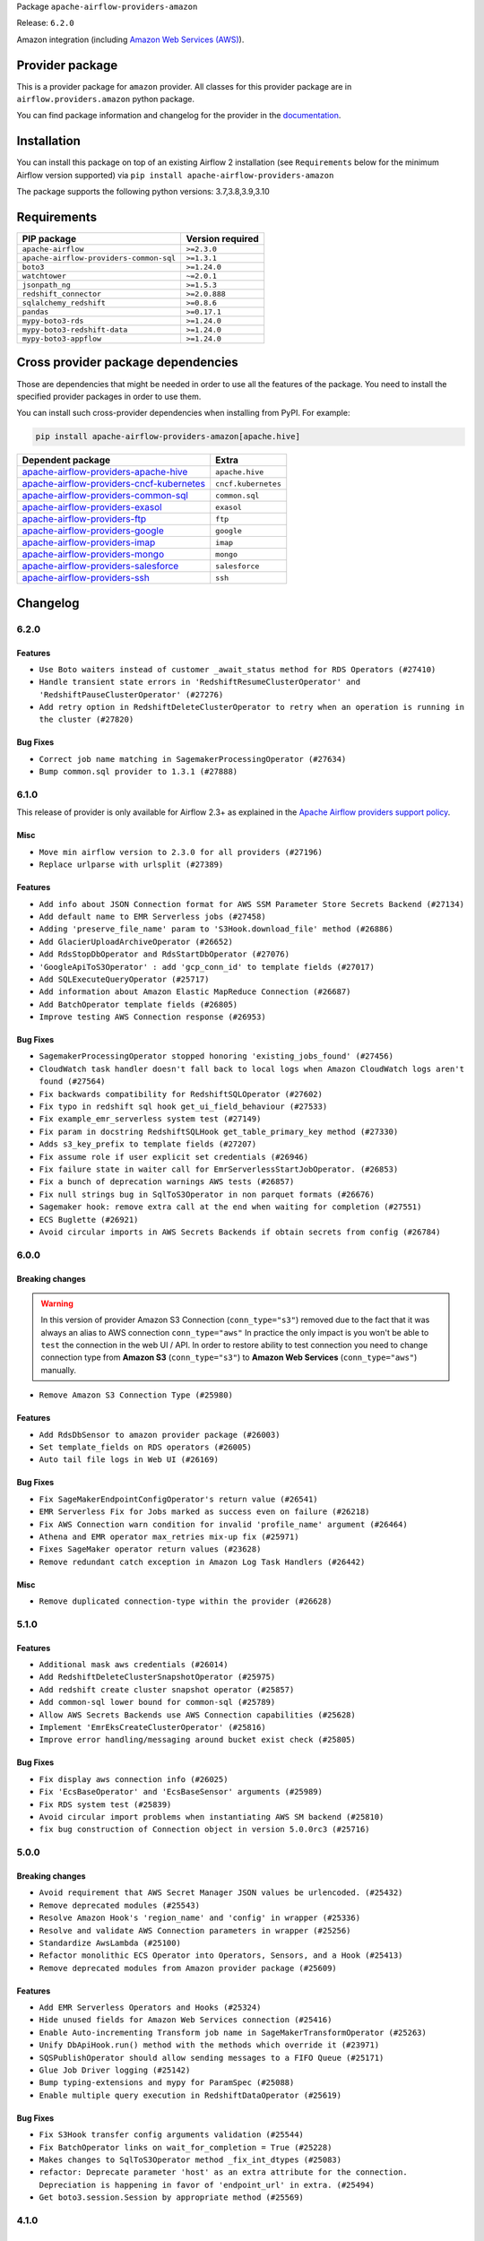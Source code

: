 
.. Licensed to the Apache Software Foundation (ASF) under one
   or more contributor license agreements.  See the NOTICE file
   distributed with this work for additional information
   regarding copyright ownership.  The ASF licenses this file
   to you under the Apache License, Version 2.0 (the
   "License"); you may not use this file except in compliance
   with the License.  You may obtain a copy of the License at

..   http://www.apache.org/licenses/LICENSE-2.0

.. Unless required by applicable law or agreed to in writing,
   software distributed under the License is distributed on an
   "AS IS" BASIS, WITHOUT WARRANTIES OR CONDITIONS OF ANY
   KIND, either express or implied.  See the License for the
   specific language governing permissions and limitations
   under the License.


Package ``apache-airflow-providers-amazon``

Release: ``6.2.0``


Amazon integration (including `Amazon Web Services (AWS) <https://aws.amazon.com/>`__).


Provider package
----------------

This is a provider package for ``amazon`` provider. All classes for this provider package
are in ``airflow.providers.amazon`` python package.

You can find package information and changelog for the provider
in the `documentation <https://airflow.apache.org/docs/apache-airflow-providers-amazon/6.2.0/>`_.


Installation
------------

You can install this package on top of an existing Airflow 2 installation (see ``Requirements`` below
for the minimum Airflow version supported) via
``pip install apache-airflow-providers-amazon``

The package supports the following python versions: 3.7,3.8,3.9,3.10

Requirements
------------

=======================================  ==================
PIP package                              Version required
=======================================  ==================
``apache-airflow``                       ``>=2.3.0``
``apache-airflow-providers-common-sql``  ``>=1.3.1``
``boto3``                                ``>=1.24.0``
``watchtower``                           ``~=2.0.1``
``jsonpath_ng``                          ``>=1.5.3``
``redshift_connector``                   ``>=2.0.888``
``sqlalchemy_redshift``                  ``>=0.8.6``
``pandas``                               ``>=0.17.1``
``mypy-boto3-rds``                       ``>=1.24.0``
``mypy-boto3-redshift-data``             ``>=1.24.0``
``mypy-boto3-appflow``                   ``>=1.24.0``
=======================================  ==================

Cross provider package dependencies
-----------------------------------

Those are dependencies that might be needed in order to use all the features of the package.
You need to install the specified provider packages in order to use them.

You can install such cross-provider dependencies when installing from PyPI. For example:

.. code-block:: bash

    pip install apache-airflow-providers-amazon[apache.hive]


======================================================================================================================  ===================
Dependent package                                                                                                       Extra
======================================================================================================================  ===================
`apache-airflow-providers-apache-hive <https://airflow.apache.org/docs/apache-airflow-providers-apache-hive>`_          ``apache.hive``
`apache-airflow-providers-cncf-kubernetes <https://airflow.apache.org/docs/apache-airflow-providers-cncf-kubernetes>`_  ``cncf.kubernetes``
`apache-airflow-providers-common-sql <https://airflow.apache.org/docs/apache-airflow-providers-common-sql>`_            ``common.sql``
`apache-airflow-providers-exasol <https://airflow.apache.org/docs/apache-airflow-providers-exasol>`_                    ``exasol``
`apache-airflow-providers-ftp <https://airflow.apache.org/docs/apache-airflow-providers-ftp>`_                          ``ftp``
`apache-airflow-providers-google <https://airflow.apache.org/docs/apache-airflow-providers-google>`_                    ``google``
`apache-airflow-providers-imap <https://airflow.apache.org/docs/apache-airflow-providers-imap>`_                        ``imap``
`apache-airflow-providers-mongo <https://airflow.apache.org/docs/apache-airflow-providers-mongo>`_                      ``mongo``
`apache-airflow-providers-salesforce <https://airflow.apache.org/docs/apache-airflow-providers-salesforce>`_            ``salesforce``
`apache-airflow-providers-ssh <https://airflow.apache.org/docs/apache-airflow-providers-ssh>`_                          ``ssh``
======================================================================================================================  ===================

 .. Licensed to the Apache Software Foundation (ASF) under one
    or more contributor license agreements.  See the NOTICE file
    distributed with this work for additional information
    regarding copyright ownership.  The ASF licenses this file
    to you under the Apache License, Version 2.0 (the
    "License"); you may not use this file except in compliance
    with the License.  You may obtain a copy of the License at

 ..   http://www.apache.org/licenses/LICENSE-2.0

 .. Unless required by applicable law or agreed to in writing,
    software distributed under the License is distributed on an
    "AS IS" BASIS, WITHOUT WARRANTIES OR CONDITIONS OF ANY
    KIND, either express or implied.  See the License for the
    specific language governing permissions and limitations
    under the License.


.. NOTE TO CONTRIBUTORS:
   Please, only add notes to the Changelog just below the "Changelog" header when there are some breaking changes
   and you want to add an explanation to the users on how they are supposed to deal with them.
   The changelog is updated and maintained semi-automatically by release manager.

Changelog
---------

6.2.0
.....

Features
~~~~~~~~

* ``Use Boto waiters instead of customer _await_status method for RDS Operators (#27410)``
* ``Handle transient state errors in 'RedshiftResumeClusterOperator' and 'RedshiftPauseClusterOperator' (#27276)``
* ``Add retry option in RedshiftDeleteClusterOperator to retry when an operation is running in the cluster (#27820)``

Bug Fixes
~~~~~~~~~

* ``Correct job name matching in SagemakerProcessingOperator (#27634)``
* ``Bump common.sql provider to 1.3.1 (#27888)``

.. Below changes are excluded from the changelog. Move them to
   appropriate section above if needed. Do not delete the lines(!):
   * ``System Test for EMR (AIP-47) (#27286)``
   * ``Prepare for follow-up release for November providers (#27774)``

6.1.0
.....

This release of provider is only available for Airflow 2.3+ as explained in the
`Apache Airflow providers support policy <https://github.com/apache/airflow/blob/main/README.md#support-for-providers>`_.

Misc
~~~~

* ``Move min airflow version to 2.3.0 for all providers (#27196)``
* ``Replace urlparse with urlsplit (#27389)``

Features
~~~~~~~~

* ``Add info about JSON Connection format for AWS SSM Parameter Store Secrets Backend (#27134)``
* ``Add default name to EMR Serverless jobs (#27458)``
* ``Adding 'preserve_file_name' param to 'S3Hook.download_file' method (#26886)``
* ``Add GlacierUploadArchiveOperator (#26652)``
* ``Add RdsStopDbOperator and RdsStartDbOperator (#27076)``
* ``'GoogleApiToS3Operator' : add 'gcp_conn_id' to template fields (#27017)``
* ``Add SQLExecuteQueryOperator (#25717)``
* ``Add information about Amazon Elastic MapReduce Connection (#26687)``
* ``Add BatchOperator template fields (#26805)``
* ``Improve testing AWS Connection response (#26953)``

Bug Fixes
~~~~~~~~~

* ``SagemakerProcessingOperator stopped honoring 'existing_jobs_found' (#27456)``
* ``CloudWatch task handler doesn't fall back to local logs when Amazon CloudWatch logs aren't found (#27564)``
* ``Fix backwards compatibility for RedshiftSQLOperator (#27602)``
* ``Fix typo in redshift sql hook get_ui_field_behaviour (#27533)``
* ``Fix example_emr_serverless system test (#27149)``
* ``Fix param in docstring RedshiftSQLHook get_table_primary_key method (#27330)``
* ``Adds s3_key_prefix to template fields (#27207)``
* ``Fix assume role if user explicit set credentials (#26946)``
* ``Fix failure state in waiter call for EmrServerlessStartJobOperator. (#26853)``
* ``Fix a bunch of deprecation warnings AWS tests (#26857)``
* ``Fix null strings bug in SqlToS3Operator in non parquet formats (#26676)``
* ``Sagemaker hook: remove extra call at the end when waiting for completion (#27551)``
* ``ECS Buglette (#26921)``
* ``Avoid circular imports in AWS Secrets Backends if obtain secrets from config (#26784)``

.. Below changes are excluded from the changelog. Move them to
   appropriate section above if needed. Do not delete the lines(!):
   * ``sagemaker operators: mutualize init of aws_conn_id (#27579)``
   * ``Upgrade dependencies in order to avoid backtracking (#27531)``
   * ``Code quality improvements on sagemaker operators/hook (#27453)``
   * ``Update old style typing (#26872)``
   * ``System test for SQL to S3 Transfer (AIP-47) (#27097)``
   * ``Enable string normalization in python formatting - providers (#27205)``
   * ``Convert emr_eks example dag to system test (#26723)``
   * ``System test for Dynamo DB (#26729)``
   * ``ECS System Test (#26808)``
   * ``RDS Instance System Tests (#26733)``

6.0.0
.....

Breaking changes
~~~~~~~~~~~~~~~~

.. warning::
  In this version of provider Amazon S3 Connection (``conn_type="s3"``) removed due to the fact that it was always
  an alias to AWS connection ``conn_type="aws"``
  In practice the only impact is you won't be able to ``test`` the connection in the web UI / API.
  In order to restore ability to test connection you need to change connection type from **Amazon S3** (``conn_type="s3"``)
  to **Amazon Web Services** (``conn_type="aws"``) manually.

* ``Remove Amazon S3 Connection Type (#25980)``

Features
~~~~~~~~

* ``Add RdsDbSensor to amazon provider package (#26003)``
* ``Set template_fields on RDS operators (#26005)``
* ``Auto tail file logs in Web UI (#26169)``

Bug Fixes
~~~~~~~~~

* ``Fix SageMakerEndpointConfigOperator's return value (#26541)``
* ``EMR Serverless Fix for Jobs marked as success even on failure (#26218)``
* ``Fix AWS Connection warn condition for invalid 'profile_name' argument (#26464)``
* ``Athena and EMR operator max_retries mix-up fix (#25971)``
* ``Fixes SageMaker operator return values (#23628)``
* ``Remove redundant catch exception in Amazon Log Task Handlers (#26442)``

Misc
~~~~

* ``Remove duplicated connection-type within the provider (#26628)``


.. Below changes are excluded from the changelog. Move them to
   appropriate section above if needed. Do not delete the lines(!):
   * ``Redshift to S3 and S3 to Redshift System test (AIP-47) (#26613)``
   * ``Convert example_eks_with_fargate_in_one_step.py and example_eks_with_fargate_profile to AIP-47 (#26537)``
   * ``Redshift System Test (AIP-47) (#26187)``
   * ``GoogleAPIToS3Operator System Test (AIP-47) (#26370)``
   * ``Convert EKS with Nodegroups sample DAG to a system test (AIP-47) (#26539)``
   * ``Convert EC2 sample DAG to system test (#26540)``
   * ``Convert S3 example DAG to System test (AIP-47) (#26535)``
   * ``Convert 'example_eks_with_nodegroup_in_one_step' sample DAG to system test (AIP-47) (#26410)``
   * ``Migrate DMS sample dag to system test (#26270)``
   * ``Apply PEP-563 (Postponed Evaluation of Annotations) to non-core airflow (#26289)``
   * ``D400 first line should end with period batch02 (#25268)``
   * ``Change links to 'boto3' documentation (#26708)``

5.1.0
.....


Features
~~~~~~~~

* ``Additional mask aws credentials (#26014)``
* ``Add RedshiftDeleteClusterSnapshotOperator (#25975)``
* ``Add redshift create cluster snapshot operator (#25857)``
* ``Add common-sql lower bound for common-sql (#25789)``
* ``Allow AWS Secrets Backends use AWS Connection capabilities (#25628)``
* ``Implement 'EmrEksCreateClusterOperator' (#25816)``
* ``Improve error handling/messaging around bucket exist check (#25805)``

Bug Fixes
~~~~~~~~~

* ``Fix display aws connection info (#26025)``
* ``Fix 'EcsBaseOperator' and 'EcsBaseSensor' arguments (#25989)``
* ``Fix RDS system test (#25839)``
* ``Avoid circular import problems when instantiating AWS SM backend (#25810)``
* ``fix bug construction of Connection object in version 5.0.0rc3 (#25716)``

.. Below changes are excluded from the changelog. Move them to
   appropriate section above if needed. Do not delete the lines(!):
   * ``Fix EMR serverless system test (#25969)``
   * ``Add 'output' property to MappedOperator (#25604)``
   * ``Add Airflow specific warning classes (#25799)``
   * ``Replace SQL with Common SQL in pre commit (#26058)``
   * ``Hook into Mypy to get rid of those cast() (#26023)``
   * ``Raise an error on create bucket if use regional endpoint for us-east-1 and region not set (#25945)``
   * ``Update AWS system tests to use SystemTestContextBuilder (#25748)``
   * ``Convert Quicksight Sample DAG to System Test (#25696)``
   * ``Consolidate to one 'schedule' param (#25410)``

5.0.0
.....

Breaking changes
~~~~~~~~~~~~~~~~

* ``Avoid requirement that AWS Secret Manager JSON values be urlencoded. (#25432)``
* ``Remove deprecated modules (#25543)``
* ``Resolve Amazon Hook's 'region_name' and 'config' in wrapper (#25336)``
* ``Resolve and validate AWS Connection parameters in wrapper (#25256)``
* ``Standardize AwsLambda (#25100)``
* ``Refactor monolithic ECS Operator into Operators, Sensors, and a Hook (#25413)``
* ``Remove deprecated modules from Amazon provider package (#25609)``

Features
~~~~~~~~

* ``Add EMR Serverless Operators and Hooks (#25324)``
* ``Hide unused fields for Amazon Web Services connection (#25416)``
* ``Enable Auto-incrementing Transform job name in SageMakerTransformOperator (#25263)``
* ``Unify DbApiHook.run() method with the methods which override it (#23971)``
* ``SQSPublishOperator should allow sending messages to a FIFO Queue (#25171)``
* ``Glue Job Driver logging (#25142)``
* ``Bump typing-extensions and mypy for ParamSpec (#25088)``
* ``Enable multiple query execution in RedshiftDataOperator (#25619)``

Bug Fixes
~~~~~~~~~

* ``Fix S3Hook transfer config arguments validation (#25544)``
* ``Fix BatchOperator links on wait_for_completion = True (#25228)``
* ``Makes changes to SqlToS3Operator method _fix_int_dtypes (#25083)``
* ``refactor: Deprecate parameter 'host' as an extra attribute for the connection. Depreciation is happening in favor of 'endpoint_url' in extra. (#25494)``
* ``Get boto3.session.Session by appropriate method (#25569)``

.. Below changes are excluded from the changelog. Move them to
   appropriate section above if needed. Do not delete the lines(!):
   * ``System test for EMR Serverless  (#25559)``
   * ``Convert Local to S3 example DAG to System Test (AIP-47) (#25345)``
   * ``Convert ECS Fargate Sample DAG to System Test (#25316)``
   * ``Sagemaker System Tests - Part 3 of 3 - example_sagemaker_endpoint.py (AIP-47) (#25134)``
   * ``Convert RDS Export Sample DAG to System Test (AIP-47) (#25205)``
   * ``AIP-47 - Migrate redshift DAGs to new design #22438 (#24239)``
   * ``Convert Glue Sample DAG to System Test (#25136)``
   * ``Convert the batch sample dag to system tests (AIP-47) (#24448)``
   * ``Migrate datasync sample dag to system tests (AIP-47) (#24354)``
   * ``Sagemaker System Tests - Part 2 of 3 - example_sagemaker.py (#25079)``
   * ``Migrate lambda sample dag to system test (AIP-47) (#24355)``
   * ``SageMaker system tests - Part 1 of 3 - Prep Work (AIP-47) (#25078)``
   * ``Prepare docs for new providers release (August 2022) (#25618)``

4.1.0
.....

Features
~~~~~~~~

* ``Add test_connection method to AWS hook (#24662)``
* ``Add AWS operators to create and delete RDS Database (#24099)``
* ``Add batch option to 'SqsSensor' (#24554)``
* ``Add AWS Batch & AWS CloudWatch Extra Links (#24406)``
* ``Refactoring EmrClusterLink and add for other AWS EMR Operators (#24294)``
* ``Move all SQL classes to common-sql provider (#24836)``
* ``Amazon appflow (#24057)``
* ``Make extra_args in S3Hook immutable between calls (#24527)``

Bug Fixes
~~~~~~~~~

* ``Refactor and fix AWS secret manager invalid exception (#24898)``
* ``fix: RedshiftDataHook and RdsHook not use cached connection (#24387)``
* ``Fix links to sources for examples (#24386)``
* ``Fix S3KeySensor. See #24321 (#24378)``
* ``Fix: 'emr_conn_id' should be optional in 'EmrCreateJobFlowOperator' (#24306)``
* ``Update providers to use functools compat for ''cached_property'' (#24582)``

.. Below changes are excluded from the changelog. Move them to
   appropriate section above if needed. Do not delete the lines(!):
   * ``Convert RDS Event and Snapshot Sample DAGs to System Tests (#24932)``
   * ``Convert Step Functions Example DAG to System Test (AIP-47) (#24643)``
   * ``Update AWS Connection docs and deprecate some extras (#24670)``
   * ``Remove 'xcom_push' flag from providers (#24823)``
   * ``Align Black and blacken-docs configs (#24785)``
   * ``Restore Optional value of script_location (#24754)``
   * ``Move provider dependencies to inside provider folders (#24672)``
   * ``Use our yaml util in all providers (#24720)``
   * ``Remove 'hook-class-names' from provider.yaml (#24702)``
   * ``Convert SQS Sample DAG to System Test (#24513)``
   * ``Convert Cloudformation Sample DAG to System Test (#24447)``
   * ``Convert SNS Sample DAG to System Test (#24384)``

4.0.0
.....

Breaking changes
~~~~~~~~~~~~~~~~

* This release of provider is only available for Airflow 2.2+ as explained in the Apache Airflow
  providers support policy https://github.com/apache/airflow/blob/main/README.md#support-for-providers

Features
~~~~~~~~

* ``Add partition related methods to GlueCatalogHook: (#23857)``
* ``Add support for associating  custom tags to job runs submitted via EmrContainerOperator (#23769)``
* ``Add number of node params only for single-node cluster in RedshiftCreateClusterOperator (#23839)``

Bug Fixes
~~~~~~~~~

* ``fix: StepFunctionHook ignores explicit set 'region_name' (#23976)``
* ``Fix Amazon EKS example DAG raises warning during Imports (#23849)``
* ``Move string arg evals to 'execute()' in 'EksCreateClusterOperator' (#23877)``
* ``fix: patches #24215. Won't raise KeyError when 'create_job_kwargs' contains the 'Command' key. (#24308)``

Misc
~~~~

* ``Light Refactor and Clean-up AWS Provider (#23907)``
* ``Update sample dag and doc for RDS (#23651)``
* ``Reformat the whole AWS documentation (#23810)``
* ``Replace "absolute()" with "resolve()" in pathlib objects (#23675)``
* ``Apply per-run log templates to log handlers (#24153)``
* ``Refactor GlueJobHook get_or_create_glue_job method. (#24215)``
* ``Update the DMS Sample DAG and Docs (#23681)``
* ``Update doc and sample dag for Quicksight (#23653)``
* ``Update doc and sample dag for EMR Containers (#24087)``
* ``Add AWS project structure tests (re: AIP-47) (#23630)``
* ``Add doc and sample dag for GCSToS3Operator (#23730)``
* ``Remove old Athena Sample DAG (#24170)``
* ``Clean up f-strings in logging calls (#23597)``

.. Below changes are excluded from the changelog. Move them to
   appropriate section above if needed. Do not delete the lines(!):
   * ``Add explanatory note for contributors about updating Changelog (#24229)``
   * ``Introduce 'flake8-implicit-str-concat' plugin to static checks (#23873)``
   * ``pydocstyle D202 added (#24221)``
   * ``Prepare docs for May 2022 provider's release (#24231)``
   * ``Update package description to remove double min-airflow specification (#24292)``

3.4.0
.....

Features
~~~~~~~~

* ``Add Quicksight create ingestion Hook and Operator (#21863)``
* ``Add default 'aws_conn_id' to SageMaker Operators #21808 (#23515)``
* ``Add RedshiftCreateClusterOperator``
* ``Add 'S3CreateObjectOperator' (#22758)``
* ``Add 'RedshiftDeleteClusterOperator' support (#23563)``

Bug Fixes
~~~~~~~~~

* ``Fix conn close error on retrieving log events (#23470)``
* ``Fix LocalFilesystemToS3Operator and S3CreateObjectOperator to support full s3:// style keys (#23180)``
* ``Fix attempting to reattach in 'ECSOperator' (#23370)``
* ``Fix doc build failure on main (#23240)``
* ``Fix "Chain not supported for different length Iterable"``
* ``'S3Hook': fix 'load_bytes' docstring (#23182)``
* ``Deprecate 'S3PrefixSensor' and 'S3KeySizeSensor' in favor of 'S3KeySensor' (#22737)``
* ``Allow back script_location in Glue to be None (#23357)``

Misc
~~~~

* ``Add doc and example dag for Amazon SQS Operators (#23312)``
* ``Add doc and sample dag for S3CopyObjectOperator and S3DeleteObjectsOperator (#22959)``
* ``Add sample dag and doc for S3KeysUnchangedSensor``
* ``Add doc and sample dag for S3FileTransformOperator``
* ``Add doc and example dag for AWS Step Functions Operators``
* ``Add sample dag and doc for S3ListOperator (#23449)``
* ``Add doc and sample dag for EC2 (#23547)``
* ``Add sample dag and doc for S3ListPrefixesOperator (#23448)``
* ``Amazon Sagemaker Sample DAG and docs update (#23256)``
* ``Update the Athena Sample DAG and Docs (#23428)``
* ``Update sample dag and doc for Datasync (#23511)``

.. Below changes are excluded from the changelog. Move them to
   appropriate section above if needed. Do not delete the lines(!):
   * ``Fix new MyPy errors in main (#22884)``
   * ``Clean up in-line f-string concatenation (#23591)``
   * ``Update docs Amazon Glacier Docs (#23372)``
   * ``Bump pre-commit hook versions (#22887)``
   * ``Use new Breese for building, pulling and verifying the images. (#23104)``


3.3.0
.....

Features
~~~~~~~~

* ``Pass custom headers through in SES email backend (#22667)``
* ``Update secrets backends to use get_conn_value instead of get_conn_uri (#22348)``


Misc
~~~~

* ``Add doc and sample dag for SqlToS3Operator (#22603)``
* ``Adds HiveToDynamoDB Transfer Sample DAG and Docs (#22517)``
* ``Add doc and sample dag for MongoToS3Operator (#22575)``
* ``Add doc for LocalFilesystemToS3Operator (#22574)``
* ``Add doc and example dag for AWS CloudFormation Operators (#22533)``
* ``Add doc and sample dag for S3ToFTPOperator and FTPToS3Operator (#22534)``
* ``GoogleApiToS3Operator: update sample dag and doc (#22507)``
* ``SalesforceToS3Operator: update sample dag and doc (#22489)``


3.2.0
.....

Features
~~~~~~~~

* ``Add arguments to filter list: start_after_key, from_datetime, to_datetime, object_filter callable (#22231)``

Bug Fixes
~~~~~~~~~

* ``Fix mistakenly added install_requires for all providers (#22382)``
* ``ImapAttachmentToS3Operator: fix it, update sample dag and update doc (#22351)``

.. Below changes are excluded from the changelog. Move them to
   appropriate section above if needed. Do not delete the lines(!):
   * ``Update sample dag and doc for S3CreateBucketOperator, S3PutBucketTaggingOperator, S3GetBucketTaggingOperator, S3DeleteBucketTaggingOperator, S3DeleteBucketOperator (#22312)``
   * ``Add docs and example dag for AWS Glue (#22295)``
   * ``Update doc and sample dag for S3ToSFTPOperator and SFTPToS3Operator (#22313)``

3.1.1
.....

Features
~~~~~~~~

* ``Added AWS RDS sensors (#21231)``
* ``Added AWS RDS operators (#20907)``
* ``Add RedshiftDataHook (#19137)``
* ``Feature: Add invoke lambda function operator (#21686)``
* ``Add JSON output on SqlToS3Operator (#21779)``
* ``Add SageMakerDeleteModelOperator (#21673)``
* ``Added Hook for Amazon RDS. Added 'boto3_stub' library for autocomplete. (#20642)``
* ``Added SNS example DAG and rst (#21475)``
* ``retry on very specific eni provision failures (#22002)``
* ``Configurable AWS Session Factory (#21778)``
* ``S3KeySensor to use S3Hook url parser (#21500)``
* ``Get log events after sleep to get all logs (#21574)``
* ``Use temporary file in GCSToS3Operator (#21295)``

Bug Fixes
~~~~~~~~~

* ``AWS RDS integration fixes (#22125)``
* ``Fix the Type Hints in ''RedshiftSQLOperator'' (#21885)``
* ``Bug Fix - S3DeleteObjectsOperator will try and delete all keys (#21458)``
* ``Fix Amazon SES emailer signature (#21681)``
* ``Fix EcsOperatorError, so it can be loaded from a picklefile (#21441)``
* ``Fix RedshiftDataOperator and update doc (#22157)``
* ``Bugfix for retrying on provision failuers(#22137)``
* ``If uploading task logs to S3 fails, retry once (#21981)``
* ``Bug-fix GCSToS3Operator (#22071)``
* ``fixes query status polling logic (#21423)``
* ``use different logger to avoid duplicate log entry (#22256)``

Misc
~~~~

* ``Add Trove classifiers in PyPI (Framework :: Apache Airflow :: Provider)``
* ``Support for Python 3.10``
* ``[doc] Improve s3 operator example by adding task upload_keys (#21422)``
* ``Rename 'S3' hook name to 'Amazon S3' (#21988)``
* ``Add template fields to DynamoDBToS3Operator (#22080)``


.. Below changes are excluded from the changelog. Move them to
   appropriate section above if needed. Do not delete the lines(!):
   * ``additional information in the ECSOperator around support of launch_type=EXTERNAL (#22093)``
   * ``Add map_index to XCom model and interface (#22112)``
   * ``Add sample dags and update doc for RedshiftClusterSensor, RedshiftPauseClusterOperator and RedshiftResumeClusterOperator (#22128)``
   * ``Add sample dag and doc for RedshiftToS3Operator (#22060)``
   * ``Add docs and sample dags for AWS Batch (#22010)``
   * ``Add documentation for Feb Providers release (#22056)``
   * ``Change BaseOperatorLink interface to take a ti_key, not a datetime (#21798)``
   * ``Add pre-commit check for docstring param types (#21398)``
   * ``Resolve mypy issue in athena example dag (#22020)``
   * ``refactors polling logic for athena queries (#21488)``
   * ``EMR on EKS Sample DAG and Docs Update (#22095)``
   * ``Dynamo to S3 Sample DAG and Docs (#21920)``
   * ``Cleanup RedshiftSQLOperator documentation (#21976)``
   * ``Move S3ToRedshiftOperator documentation to transfer dir (#21975)``
   * ``Protect against accidental misuse of XCom.get_value() (#22244)``
   * ``Update ECS sample DAG and Docs to new standards (#21828)``
   * ``Update EKS sample DAGs and docs (#21523)``
   * ``EMR Sample DAG and Docs Update (#22189)``

3.0.0
.....

Breaking Changes
~~~~~~~~~~~~~~~~

The CloudFormationCreateStackOperator and CloudFormationDeleteStackOperator
used ``params`` as one of the constructor arguments, however this name clashes with params
argument ``params`` field which is processed differently in Airflow 2.2.
The ``params`` parameter has been renamed to ``cloudformation_parameters`` to make it non-ambiguous.

Any usage of CloudFormationCreateStackOperator and CloudFormationDeleteStackOperator where
``params`` were passed, should be changed to use ``cloudformation_parameters`` instead.

* ``Rename params to cloudformation_parameter in CloudFormation operators. (#20989)``

Features
~~~~~~~~

* ``[SQSSensor] Add opt-in to disable auto-delete messages (#21159)``
* ``Create a generic operator SqlToS3Operator and deprecate the MySqlToS3Operator.  (#20807)``
* ``Move some base_aws logging from info to debug level (#20858)``
* ``AWS: Adds support for optional kwargs in the EKS Operators (#20819)``
* ``AwsAthenaOperator: do not generate ''client_request_token'' if not provided (#20854)``
* ``Add more SQL template fields renderers (#21237)``
* ``Add conditional 'template_fields_renderers' check for new SQL lexers (#21403)``


Bug fixes
~~~~~~~~~

* ``fix: cloudwatch logs fetch logic (#20814)``
* ``Fix all Amazon Provider MyPy errors (#20935)``
* ``Bug fix in AWS glue operator related to num_of_dpus #19787 (#21353)``
* ``Fix to check if values are integer or float and convert accordingly. (#21277)``


Misc
~~~~

* ``Alleviate import warning for 'EmrClusterLink' in deprecated AWS module (#21195)``
* ``Rename amazon EMR hook name (#20767)``
* ``Standardize AWS SQS classes names (#20732)``
* ``Standardize AWS Batch naming (#20369)``
* ``Standardize AWS Redshift naming (#20374)``
* ``Standardize DynamoDB naming (#20360)``
* ``Standardize AWS ECS naming (#20332)``
* ``Refactor operator links to not create ad hoc TaskInstances (#21285)``
* ``eks_hook log level fatal -> FATAL  (#21427)``

.. Below changes are excluded from the changelog. Move them to
   appropriate section above if needed. Do not delete the lines(!):
   * ``Remove ':type' directives from 'SqlToS3Operator' (#21079)``
   * ``Remove a few stray ':type's in docs (#21014)``
   * ``Remove ':type' lines now sphinx-autoapi supports typehints (#20951)``
   * ``Remove all "fake" stub files (#20936)``
   * ``Fix MyPy issues in AWS Sensors (#20863)``
   * ``Explain stub files are introduced for Mypy errors in examples (#20827)``
   * ``Fix mypy in providers/aws/hooks (#20353)``
   * ``Fix MyPy issues in AWS Sensors (#20717)``
   * ``Fix MyPy in Amazon provider for Sagemaker operator (#20715)``
   * ``Fix MyPy errors for Amazon DMS in hooks and operator (#20710)``
   * ``Fix MyPy issues in ''airflow/providers/amazon/aws/transfers'' (#20708)``
   * ``Add documentation for January 2021 providers release (#21257)``

2.6.0
.....

Features
~~~~~~~~

* ``Add aws_conn_id to DynamoDBToS3Operator (#20363)``
* ``Add RedshiftResumeClusterOperator and RedshiftPauseClusterOperator (#19665)``
* ``Added function in AWSAthenaHook to get s3 output query results file URI  (#20124)``
* ``Add sensor for AWS Batch (#19850) (#19885)``
* ``Add state details to EMR container failure reason (#19579)``
* ``Add support to replace S3 file on MySqlToS3Operator (#20506)``

Bug Fixes
~~~~~~~~~

* ``Fix backwards compatibility issue in AWS provider's _get_credentials (#20463)``
* ``Fix deprecation messages after splitting redshift modules (#20366)``
* ``ECSOperator: fix KeyError on missing exitCode (#20264)``
* ``Bug fix in AWS glue operator when specifying the WorkerType & NumberOfWorkers (#19787)``

Misc
~~~~

* ``Organize Sagemaker classes in Amazon provider (#20370)``
* ``move emr_container hook (#20375)``
* ``Standardize AWS Athena naming (#20305)``
* ``Standardize AWS EKS naming (#20354)``
* ``Standardize AWS Glue naming (#20372)``
* ``Standardize Amazon SES naming (#20367)``
* ``Standardize AWS CloudFormation naming (#20357)``
* ``Standardize AWS Lambda naming (#20365)``
* ``Standardize AWS Kinesis/Firehose naming (#20362)``
* ``Standardize Amazon SNS naming (#20368)``
* ``Split redshift sql and cluster objects (#20276)``
* ``Organize EMR classes in Amazon provider (#20160)``
* ``Rename DataSync Hook and Operator (#20328)``
* ``Deprecate passing execution_date to XCom methods (#19825)``
* ``Organize Dms classes in Amazon provider (#20156)``
* ``Organize S3 Classes in Amazon Provider (#20167)``
* ``Organize Step Function classes in Amazon provider (#20158)``
* ``Organize EC2 classes in Amazon provider (#20157)``
* ``Move to watchtower 2.0.1 (#19907)``
* ``Fix mypy aws example dags (#20497)``
* ``Delete pods by default in KubernetesPodOperator (#20575)``

.. Below changes are excluded from the changelog. Move them to
   appropriate section above if needed. Do not delete the lines(!):
   * ``Fix mypy errors in aws/transfers (#20403)``
   * ``Fix mypy errors in aws/sensors (#20402)``
   * ``Fix mypy errors in providers/amazon/aws/operators (#20401)``
   * ``Fix cached_property MyPy declaration and related MyPy errors (#20226)``
   * ``Use typed Context EVERYWHERE (#20565)``
   * ``Fix static checks on few other not sorted stub files (#20572)``
   * ``Fix template_fields type to have MyPy friendly Sequence type (#20571)``
   * ``Even more typing in operators (template_fields/ext) (#20608)``
   * ``Fix mypy errors in amazon aws transfer (#20590)``
   * ``Update documentation for provider December 2021 release (#20523)``

2.5.0
.....

Features
~~~~~~~~

* ``Adding support for using ''client_type'' API for interacting with EC2 and support filters (#9011)``
* ``Do not check for S3 key before attempting download (#19504)``
* ``MySQLToS3Operator  actually allow writing parquet files to s3. (#19094)``

Bug Fixes
~~~~~~~~~

* ``Amazon provider remove deprecation, second try (#19815)``
* ``Catch AccessDeniedException in AWS Secrets Manager Backend (#19324)``

.. Below changes are excluded from the changelog. Move them to
   appropriate section above if needed. Do not delete the lines(!):
   * ``Fix duplicate changelog entries (#19759)``
   * ``Revert 'Adjust built-in base_aws methods to avoid Deprecation warnings (#19725)' (#19791)``
   * ``Adjust built-in base_aws methods to avoid Deprecation warnings (#19725)``
   * ``Cleanup of start_date and default arg use for Amazon example DAGs (#19237)``
   * ``Remove remaining 'pylint: disable' comments (#19541)``

2.4.0
.....

Features
~~~~~~~~

* ``MySQLToS3Operator add support for parquet format (#18755)``
* ``Add RedshiftSQLHook, RedshiftSQLOperator (#18447)``
* ``Remove extra postgres dependency from AWS Provider (#18844)``
* ``Removed duplicated code on S3ToRedshiftOperator (#18671)``

Bug Fixes
~~~~~~~~~

* ``Fixing ses email backend (#18042)``
* ``Fixup string concatenations (#19099)``
* ``Update S3PrefixSensor to support checking multiple prefixes within a bucket (#18807)``
* ``Move validation of templated input params to run after the context init (#19048)``
* ``fix SagemakerProcessingOperator ThrottlingException (#19195)``
* ``Fix S3ToRedshiftOperator (#19358)``

.. Below changes are excluded from the changelog. Move them to
   appropriate section above if needed. Do not delete the lines(!):
   * ``More f-strings (#18855)``
   * ``Prepare documentation for RC2 Amazon Provider release for September (#18830)``
   * ``Doc: Fix typos in variable and comments (#19349)``
   * ``Remove duplicated entries in changelog (#19331)``
   * ``Prepare documentation for October Provider's release (#19321)``

2.3.0
.....

The Redshift operators in this version require at least ``2.3.0`` version of the Postgres Provider. This is
reflected in the ``[postgres]`` extra, but extras do not guarantee that the right version of
dependencies is installed (depending on the installation method). In case you have problems with
running Redshift operators, upgrade ``apache-airflow-providers-postgres`` provider to at least
version 2.3.0.


Features
~~~~~~~~

* ``Add IAM Role Credentials to S3ToRedshiftTransfer and RedshiftToS3Transfer (#18156)``
* ``Adding missing 'replace' param in docstring (#18241)``
* ``Added upsert method on S3ToRedshift operator (#18027)``
* ``Add Spark to the EMR cluster for the job flow examples (#17563)``
* ``Update s3_list.py (#18561)``
* ``ECSOperator realtime logging (#17626)``
* ``Deprecate default pod name in EKSPodOperator (#18036)``
* ``Aws secrets manager backend (#17448)``
* ``sftp_to_s3 stream file option (#17609)``
* ``AwsBaseHook make client_type resource_type optional params for get_client_type, get_resource_type (#17987)``
* ``Delete unnecessary parameters in EKSPodOperator (#17960)``
* ``Enable AWS Secrets Manager backend to retrieve conns using different fields (#18764)``
* ``Add emr cluster link (#18691)``
* ``AwsGlueJobOperator: add wait_for_completion to Glue job run (#18814)``
* ``Enable FTPToS3Operator to transfer several files (#17937)``
* ``Amazon Athena Example (#18785)``
* ``AwsGlueJobOperator: add run_job_kwargs to Glue job run (#16796)``
* ``Amazon SQS Example (#18760)``
* ``Adds an s3 list prefixes operator (#17145)``
* ``Add additional dependency for postgres extra for amazon provider (#18737)``
* ``Support all Unix wildcards in S3KeySensor (#18211)``
* ``Add AWS Fargate profile support (#18645)``

Bug Fixes
~~~~~~~~~

* ``ECSOperator returns last logs when ECS task fails (#17209)``
* ``Refresh credentials for long-running pods on EKS (#17951)``
* ``ECSOperator: airflow exception on edge case when cloudwatch log stream is not found (#18733)``

.. Below changes are excluded from the changelog. Move them to
   appropriate section above if needed. Do not delete the lines(!):
   * ``Simplify s3 unify_bucket_name_and_key (#17325)``
   * ``Updating miscellaneous provider DAGs to use TaskFlow API where applicable (#18278)``
   * ``Inclusive Language (#18349)``
   * ``Simplify strings previously split across lines (#18679)``
   * ``Update documentation for September providers release (#18613)``

2.2.0
.....


Features
~~~~~~~~

* ``Add an Amazon EMR on EKS provider package (#16766)``
* ``Add optional SQL parameters in ''RedshiftToS3Operator'' (#17640)``
* ``Add new LocalFilesystemToS3Operator under Amazon provider (#17168) (#17382)``
* ``Add Mongo projections to hook and transfer (#17379)``
* ``make platform version as independent parameter of ECSOperator (#17281)``
* ``Improve AWS SQS Sensor (#16880) (#16904)``
* ``Implemented Basic EKS Integration (#16571)``

Bug Fixes
~~~~~~~~~

* ``Fixing ParamValidationError when executing load_file in Glue hooks/operators (#16012)``
* ``Fixes #16972 - Slugify role session name in AWS base hook (#17210)``
* ``Fix broken XCOM in EKSPodOperator (#17918)``

Misc
~~~~

* ``Optimise connection importing for Airflow 2.2.0``
* ``Fix provider.yaml errors due to exit(0) in test (#17858)``
* ``Adds secrets backend/logging/auth information to provider yaml (#17625)``

.. Below changes are excluded from the changelog. Move them to
   appropriate section above if needed. Do not delete the lines(!):
   * ``Doc: Fix docstrings for ''MongoToS3Operator'' (#17588)``
   * ``Update description about the new ''connection-types'' provider meta-data (#17767)``
   * ``Import Hooks lazily individually in providers manager (#17682)``
   * ``Remove all deprecation warnings in providers (#17900)``

2.1.0
.....

Features
~~~~~~~~
* ``Allow attaching to previously launched task in ECSOperator (#16685)``
* ``Update AWS Base hook to use refreshable credentials (#16770) (#16771)``
* ``Added select_query to the templated fields in RedshiftToS3Operator (#16767)``
* ``AWS Hook - allow IDP HTTP retry (#12639) (#16612)``
* ``Update Boto3 API calls in ECSOperator (#16050)``
* ``Adding custom Salesforce connection type + SalesforceToS3Operator updates (#17162)``
* ``Adding SalesforceToS3Operator to Amazon Provider (#17094)``

Bug Fixes
~~~~~~~~~

* ``AWS DataSync default polling adjusted from 5s to 30s (#11011)``
* ``Fix wrong template_fields_renderers for AWS operators (#16820)``
* ``AWS DataSync cancel task on exception (#11011) (#16589)``
* ``Fixed template_fields_renderers for Amazon provider (#17087)``
* ``removing try-catch block (#17081)``
* ``ECSOperator / pass context to self.xcom_pull as it was missing (when using reattach) (#17141)``
* ``Made S3ToRedshiftOperator transaction safe (#17117)``

.. Below changes are excluded from the changelog. Move them to
   appropriate section above if needed. Do not delete the lines(!):
   * ``Removes pylint from our toolchain (#16682)``
   * ``Bump sphinxcontrib-spelling and minor improvements (#16675)``
   * ``Prepare documentation for July release of providers. (#17015)``
   * ``Added docs &amp; doc ref's for AWS transfer operators between SFTP &amp; S3 (#16964)``
   * ``Fixed wrongly escaped characters in amazon's changelog (#17020)``
   * ``Updating Amazon-AWS example DAGs to use XComArgs (#16868)``

2.0.0
.....

Breaking changes
~~~~~~~~~~~~~~~~

* ``Auto-apply apply_default decorator (#15667)``

.. warning:: Due to apply_default decorator removal, this version of the provider requires Airflow 2.1.0+.
   If your Airflow version is < 2.1.0, and you want to install this provider version, first upgrade
   Airflow to at least version 2.1.0. Otherwise your Airflow package version will be upgraded
   automatically and you will have to manually run ``airflow upgrade db`` to complete the migration.

Features
~~~~~~~~

* ``CloudwatchTaskHandler reads timestamp from Cloudwatch events (#15173)``
* ``remove retry for now (#16150)``
* ``Remove the 'not-allow-trailing-slash' rule on S3_hook (#15609)``
* ``Add support of capacity provider strategy for ECSOperator (#15848)``
* ``Update copy command for s3 to redshift (#16241)``
* ``Make job name check optional in SageMakerTrainingOperator (#16327)``
* ``Add AWS DMS replication task operators (#15850)``

Bug Fixes
~~~~~~~~~

* ``Fix S3 Select payload join (#16189)``
* ``Fix spacing in 'AwsBatchWaitersHook' docstring (#15839)``
* ``MongoToS3Operator failed when running with a single query (not aggregate pipeline) (#15680)``
* ``fix: AwsGlueJobOperator change order of args for load_file (#16216)``
* ``Fix S3ToFTPOperator (#13796)``

.. Below changes are excluded from the changelog. Move them to
   appropriate section above if needed. Do not delete the lines(!):
   * ``Check synctatic correctness for code-snippets (#16005)``
   * ``Bump pyupgrade v2.13.0 to v2.18.1 (#15991)``
   * ``Rename example bucket names to use INVALID BUCKET NAME by default (#15651)``
   * ``Docs: Replace 'airflow' to 'apache-airflow' to install extra (#15628)``
   * ``Updated documentation for June 2021 provider release (#16294)``
   * ``Add Connection Documentation for the Hive Provider (#15704)``
   * ``Update Docstrings of Modules with Missing Params (#15391)``
   * ``Fix spelling (#15699)``
   * ``Add Connection Documentation for Providers (#15499)``
   * ``More documentation update for June providers release (#16405)``
   * ``Synchronizes updated changelog after buggfix release (#16464)``

1.4.0
.....

Features
~~~~~~~~

* ``S3Hook.load_file should accept Path object in addition to str (#15232)``

Bug fixes
~~~~~~~~~

* ``Fix 'logging.exception' redundancy (#14823)``
* ``Fix AthenaSensor calling AthenaHook incorrectly (#15427)``
* ``Add links to new modules for deprecated modules (#15316)``
* ``Fixes doc for SQSSensor (#15323)``

1.3.0
.....

Features
~~~~~~~~

* ``A bunch of template_fields_renderers additions (#15130)``
* ``Send region_name into parent class of AwsGlueJobHook (#14251)``
* ``Added retry to ECS Operator (#14263)``
* ``Make script_args templated in AwsGlueJobOperator (#14925)``
* ``Add FTPToS3Operator (#13707)``
* ``Implemented S3 Bucket Tagging (#14402)``
* ``S3DataSource is not required (#14220)``

Bug fixes
~~~~~~~~~

* ``AWS: Do not log info when SSM & SecretsManager secret not found (#15120)``
* ``Cache Hook when initializing 'CloudFormationCreateStackSensor' (#14638)``

1.2.0
.....

Features
~~~~~~~~

* ``Avoid using threads in S3 remote logging upload (#14414)``
* ``Allow AWS Operator RedshiftToS3Transfer To Run a Custom Query (#14177)``
* ``includes the STS token if STS credentials are used (#11227)``

1.1.0
.....

Features
~~~~~~~~

* ``Adding support to put extra arguments for Glue Job. (#14027)``
* ``Add aws ses email backend for use with EmailOperator. (#13986)``
* ``Add bucket_name to template fileds in S3 operators (#13973)``
* ``Add ExasolToS3Operator (#13847)``
* ``AWS Glue Crawler Integration (#13072)``
* ``Add acl_policy to S3CopyObjectOperator (#13773)``
* ``AllowDiskUse parameter and docs in MongotoS3Operator (#12033)``
* ``Add S3ToFTPOperator (#11747)``
* ``add xcom push for ECSOperator (#12096)``
* ``[AIRFLOW-3723] Add Gzip capability to mongo_to_S3 operator (#13187)``
* ``Add S3KeySizeSensor (#13049)``
* ``Add 'mongo_collection' to template_fields in MongoToS3Operator (#13361)``
* ``Allow Tags on AWS Batch Job Submission (#13396)``

Bug fixes
~~~~~~~~~

* ``Fix bug in GCSToS3Operator (#13718)``
* ``Fix S3KeysUnchangedSensor so that template_fields work (#13490)``


1.0.0
.....


Initial version of the provider.
